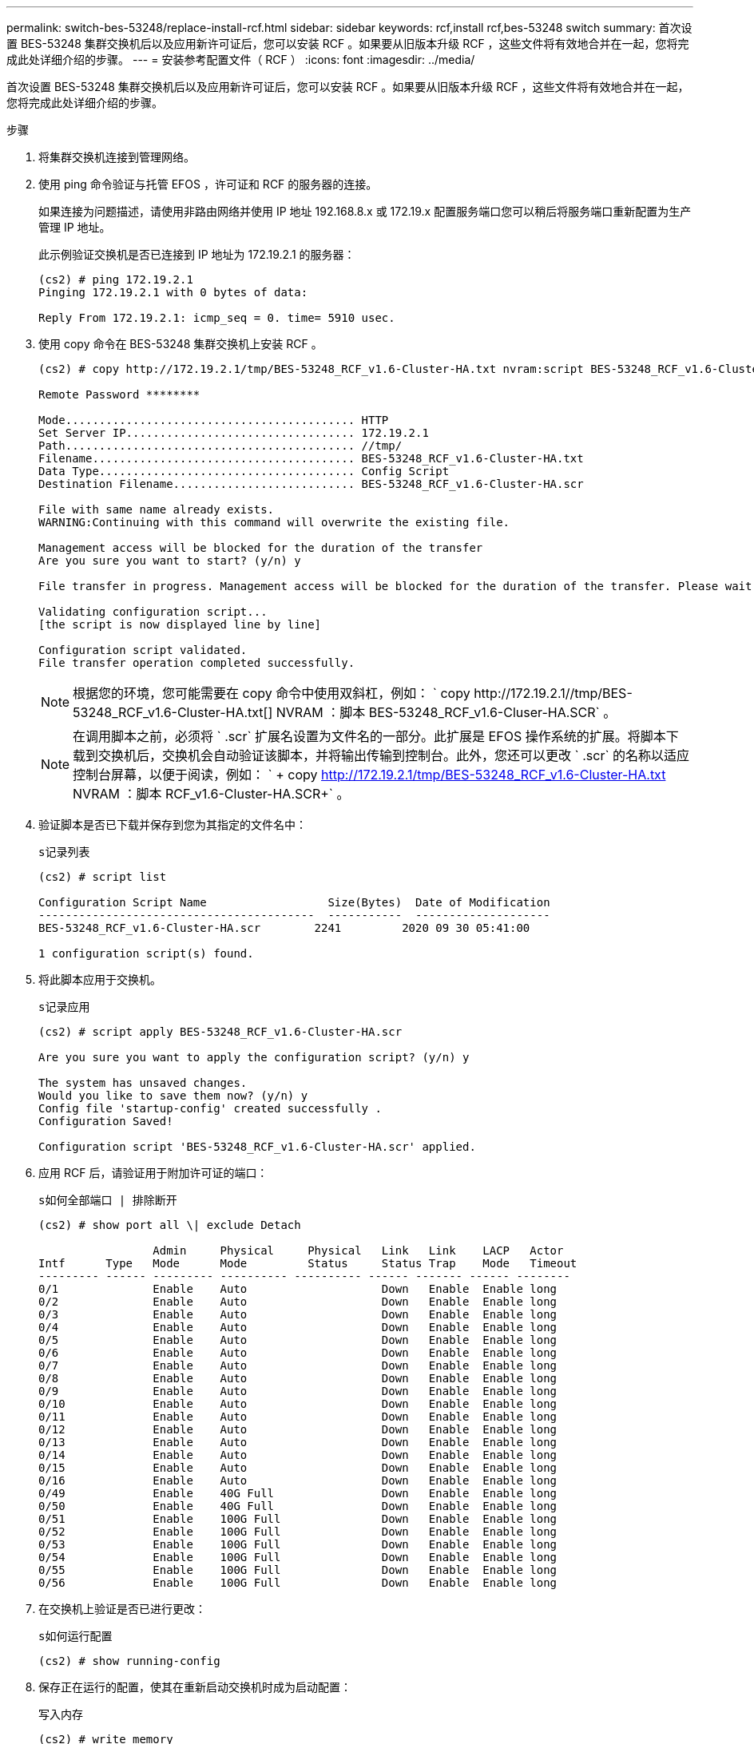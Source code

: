 ---
permalink: switch-bes-53248/replace-install-rcf.html 
sidebar: sidebar 
keywords: rcf,install rcf,bes-53248 switch 
summary: 首次设置 BES-53248 集群交换机后以及应用新许可证后，您可以安装 RCF 。如果要从旧版本升级 RCF ，这些文件将有效地合并在一起，您将完成此处详细介绍的步骤。 
---
= 安装参考配置文件（ RCF ）
:icons: font
:imagesdir: ../media/


[role="lead"]
首次设置 BES-53248 集群交换机后以及应用新许可证后，您可以安装 RCF 。如果要从旧版本升级 RCF ，这些文件将有效地合并在一起，您将完成此处详细介绍的步骤。

.步骤
. 将集群交换机连接到管理网络。
. 使用 ping 命令验证与托管 EFOS ，许可证和 RCF 的服务器的连接。
+
如果连接为问题描述，请使用非路由网络并使用 IP 地址 192.168.8.x 或 172.19.x 配置服务端口您可以稍后将服务端口重新配置为生产管理 IP 地址。

+
此示例验证交换机是否已连接到 IP 地址为 172.19.2.1 的服务器：

+
[listing]
----
(cs2) # ping 172.19.2.1
Pinging 172.19.2.1 with 0 bytes of data:

Reply From 172.19.2.1: icmp_seq = 0. time= 5910 usec.
----
. 使用 copy 命令在 BES-53248 集群交换机上安装 RCF 。
+
[listing]
----
(cs2) # copy http://172.19.2.1/tmp/BES-53248_RCF_v1.6-Cluster-HA.txt nvram:script BES-53248_RCF_v1.6-Cluster-HA.scr

Remote Password ********

Mode........................................... HTTP
Set Server IP.................................. 172.19.2.1
Path........................................... //tmp/
Filename....................................... BES-53248_RCF_v1.6-Cluster-HA.txt
Data Type...................................... Config Script
Destination Filename........................... BES-53248_RCF_v1.6-Cluster-HA.scr

File with same name already exists.
WARNING:Continuing with this command will overwrite the existing file.

Management access will be blocked for the duration of the transfer
Are you sure you want to start? (y/n) y

File transfer in progress. Management access will be blocked for the duration of the transfer. Please wait...

Validating configuration script...
[the script is now displayed line by line]

Configuration script validated.
File transfer operation completed successfully.
----
+

NOTE: 根据您的环境，您可能需要在 copy 命令中使用双斜杠，例如： ` +copy http://172.19.2.1//tmp/BES-53248_RCF_v1.6-Cluster-HA.txt[] NVRAM ：脚本 BES-53248_RCF_v1.6-Cluser-HA.SCR+` 。

+

NOTE: 在调用脚本之前，必须将 ` .scr` 扩展名设置为文件名的一部分。此扩展是 EFOS 操作系统的扩展。将脚本下载到交换机后，交换机会自动验证该脚本，并将输出传输到控制台。此外，您还可以更改 ` .scr` 的名称以适应控制台屏幕，以便于阅读，例如： ` + copy http://172.19.2.1/tmp/BES-53248_RCF_v1.6-Cluster-HA.txt[] NVRAM ：脚本 RCF_v1.6-Cluster-HA.SCR+` 。

. 验证脚本是否已下载并保存到您为其指定的文件名中：
+
`s记录列表`

+
[listing]
----
(cs2) # script list

Configuration Script Name                  Size(Bytes)  Date of Modification
-----------------------------------------  -----------  --------------------
BES-53248_RCF_v1.6-Cluster-HA.scr        2241         2020 09 30 05:41:00

1 configuration script(s) found.
----
. 将此脚本应用于交换机。
+
`s记录应用`

+
[listing]
----
(cs2) # script apply BES-53248_RCF_v1.6-Cluster-HA.scr

Are you sure you want to apply the configuration script? (y/n) y

The system has unsaved changes.
Would you like to save them now? (y/n) y
Config file 'startup-config' created successfully .
Configuration Saved!

Configuration script 'BES-53248_RCF_v1.6-Cluster-HA.scr' applied.
----
. 应用 RCF 后，请验证用于附加许可证的端口：
+
`s如何全部端口 | 排除断开`

+
[listing]
----
(cs2) # show port all \| exclude Detach

                 Admin     Physical     Physical   Link   Link    LACP   Actor
Intf      Type   Mode      Mode         Status     Status Trap    Mode   Timeout
--------- ------ --------- ---------- ---------- ------ ------- ------ --------
0/1              Enable    Auto                    Down   Enable  Enable long
0/2              Enable    Auto                    Down   Enable  Enable long
0/3              Enable    Auto                    Down   Enable  Enable long
0/4              Enable    Auto                    Down   Enable  Enable long
0/5              Enable    Auto                    Down   Enable  Enable long
0/6              Enable    Auto                    Down   Enable  Enable long
0/7              Enable    Auto                    Down   Enable  Enable long
0/8              Enable    Auto                    Down   Enable  Enable long
0/9              Enable    Auto                    Down   Enable  Enable long
0/10             Enable    Auto                    Down   Enable  Enable long
0/11             Enable    Auto                    Down   Enable  Enable long
0/12             Enable    Auto                    Down   Enable  Enable long
0/13             Enable    Auto                    Down   Enable  Enable long
0/14             Enable    Auto                    Down   Enable  Enable long
0/15             Enable    Auto                    Down   Enable  Enable long
0/16             Enable    Auto                    Down   Enable  Enable long
0/49             Enable    40G Full                Down   Enable  Enable long
0/50             Enable    40G Full                Down   Enable  Enable long
0/51             Enable    100G Full               Down   Enable  Enable long
0/52             Enable    100G Full               Down   Enable  Enable long
0/53             Enable    100G Full               Down   Enable  Enable long
0/54             Enable    100G Full               Down   Enable  Enable long
0/55             Enable    100G Full               Down   Enable  Enable long
0/56             Enable    100G Full               Down   Enable  Enable long
----
. 在交换机上验证是否已进行更改：
+
`s如何运行配置`

+
[listing]
----
(cs2) # show running-config
----
. 保存正在运行的配置，使其在重新启动交换机时成为启动配置：
+
`写入内存`

+
[listing]
----
(cs2) # write memory
This operation may take a few minutes.
Management interfaces will not be available during this time.

Are you sure you want to save? (y/n) y

Config file 'startup-config' created successfully.

Configuration Saved!
----
. 重新启动交换机并验证正在运行的配置是否正确：
+
`re负载`

+
[listing]
----
(cs2) # reload

Are you sure you would like to reset the system? (y/n) y

System will now restart!
----

